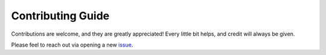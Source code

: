 Contributing Guide
================================
Contributions are welcome, and they are greatly appreciated! Every little bit helps, and credit will always be given.

Please feel to reach out via opening a new issue_.

.. _issue: https://github.com/GilbertHan1011/TrajAtlas/issues/new/choose
